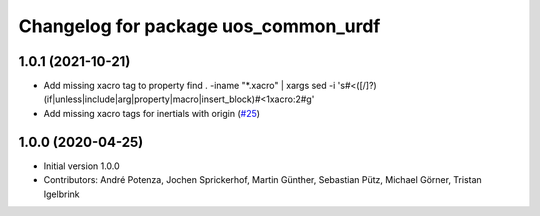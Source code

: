 ^^^^^^^^^^^^^^^^^^^^^^^^^^^^^^^^^^^^^
Changelog for package uos_common_urdf
^^^^^^^^^^^^^^^^^^^^^^^^^^^^^^^^^^^^^

1.0.1 (2021-10-21)
------------------
* Add missing xacro tag to property
  find . -iname "*.xacro" | xargs sed -i 's#<\([/]\?\)\(if\|unless\|include\|arg\|property\|macro\|insert_block\)#<\1xacro:\2#g'
* Add missing xacro tags for inertials with origin (`#25 <https://github.com/uos/uos_tools/issues/25>`_)

1.0.0 (2020-04-25)
------------------
* Initial version 1.0.0
* Contributors: André Potenza, Jochen Sprickerhof, Martin Günther, Sebastian Pütz, Michael Görner, Tristan Igelbrink
